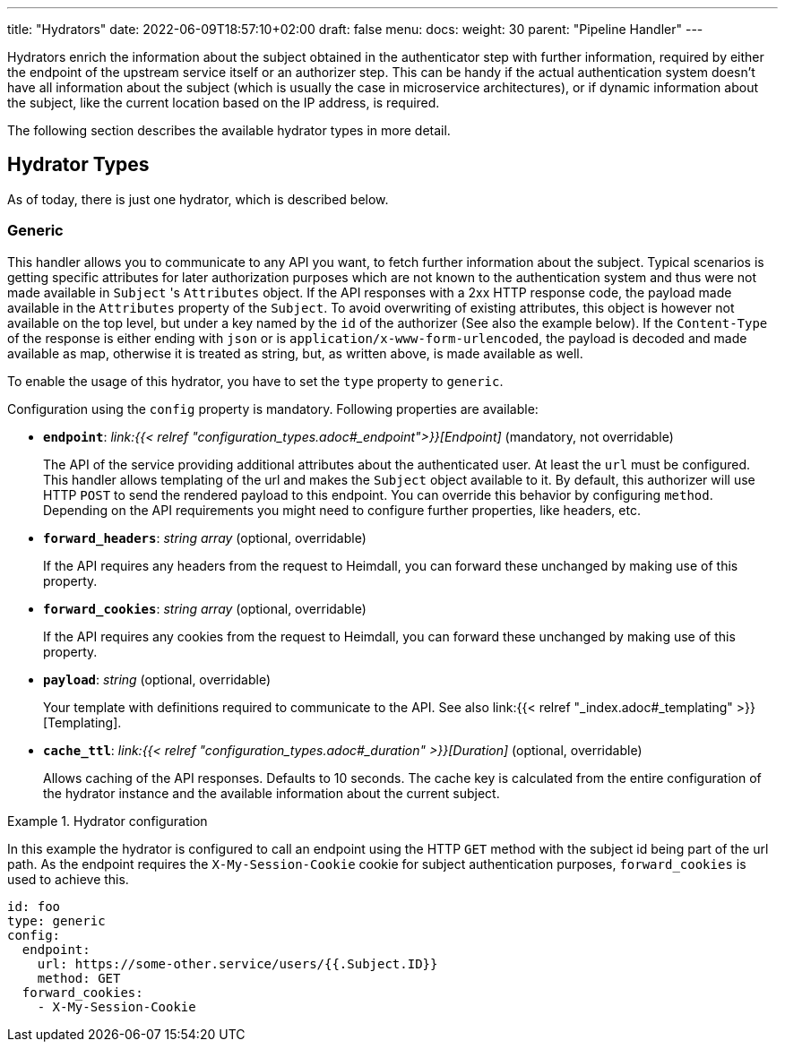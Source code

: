 ---
title: "Hydrators"
date: 2022-06-09T18:57:10+02:00
draft: false
menu:
  docs:
    weight: 30
    parent: "Pipeline Handler"
---

Hydrators enrich the information about the subject obtained in the authenticator step with further information, required by either the endpoint of the upstream service itself or an authorizer step. This can be handy if the actual authentication system doesn't have all information about the subject (which is usually the case in microservice architectures), or if dynamic information about the subject, like the current location based on the IP address, is required.

The following section describes the available hydrator types in more detail.

== Hydrator Types

As of today, there is just one hydrator, which is described below.

=== Generic

This handler allows you to communicate to any API you want, to fetch further information about the subject. Typical scenarios is getting specific attributes for later authorization purposes which are not known to the authentication system and thus were not made available in `Subject` 's `Attributes` object. If the API responses with a 2xx HTTP response code, the payload made available in the `Attributes` property of the `Subject`. To avoid overwriting of existing attributes, this object is however not available on the top level, but under a key named by the `id` of the authorizer (See also the example below). If the `Content-Type` of the response is either ending with `json` or is `application/x-www-form-urlencoded`, the payload is decoded and made available as map, otherwise it is treated as string, but, as written above, is made available as well.

To enable the usage of this hydrator, you have to set the `type` property to `generic`.

Configuration using the `config` property is mandatory. Following properties are available:

* *`endpoint`*: _link:{{< relref "configuration_types.adoc#_endpoint">}}[Endpoint]_ (mandatory, not overridable)
+
The API of the service providing additional attributes about the authenticated user. At least the `url` must be configured. This handler allows templating of the url and makes the `Subject` object available to it. By default, this authorizer will use HTTP `POST` to send the rendered payload to this endpoint. You can override this behavior by configuring `method`. Depending on the API requirements you might need to configure further properties, like headers, etc.

* *`forward_headers`*: _string array_ (optional, overridable)
+
If the API requires any headers from the request to Heimdall, you can forward these unchanged by making use of this property.

* *`forward_cookies`*: _string array_ (optional, overridable)
+
If the API requires any cookies from the request to Heimdall, you can forward these unchanged by making use of this property.

* *`payload`*: _string_ (optional, overridable)
+
Your template with definitions required to communicate to the API. See also link:{{< relref "_index.adoc#_templating" >}}[Templating].

* *`cache_ttl`*: _link:{{< relref "configuration_types.adoc#_duration" >}}[Duration]_ (optional, overridable)
+
Allows caching of the API responses. Defaults to 10 seconds. The cache key is calculated from the entire configuration of the hydrator instance and the available information about the current subject.

.Hydrator configuration
====

In this example the hydrator is configured to call an endpoint using the HTTP `GET` method with the subject id being part of the url path. As the endpoint requires the `X-My-Session-Cookie` cookie for subject authentication purposes, `forward_cookies` is used to achieve this.

[source, yaml]
----
id: foo
type: generic
config:
  endpoint:
    url: https://some-other.service/users/{{.Subject.ID}}
    method: GET
  forward_cookies:
    - X-My-Session-Cookie
----
====